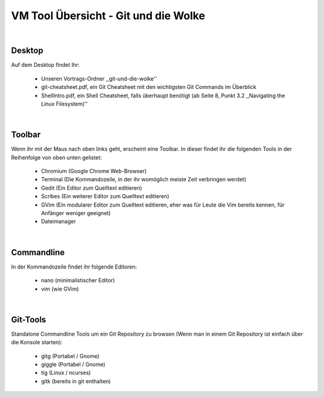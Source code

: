 =====================================
VM Tool Übersicht - Git und die Wolke
=====================================

|

Desktop
-------

Auf dem Desktop findet Ihr:

    * Unseren Vortrags-Ordner ,,git-und-die-wolke''
    * git-cheatsheet.pdf, ein Git Cheatsheet mit den wichtigsten Git Commands im Überblick
    * ShellIntro.pdf, ein Shell Cheatsheet, falls überhaupt benötigt (ab Seite 8, Punkt 3.2 ,,Navigating the Linux Filesystem)''

|

Toolbar
-------

Wenn ihr mit der Maus nach oben links geht, erscheint eine Toolbar.
In dieser findet ihr die folgenden Tools in der Reihenfolge von oben
unten gelistet:

    * Chromium (Google Chrome Web-Browser)
    * Terminal (Die Kommandozeile, in der ihr womöglich meiste Zeit verbringen werdet)
    * Gedit (Ein Editor zum Quelltext editieren)
    * Scribes (Ein weiterer Editor zum Quelltext editieren)
    * GVim (Ein modularer Editor zum Quelltext editieren, eher was für Leute die Vim bereits kennen, für Anfänger weniger geeignet)
    * Dateimanager 

|

Commandline
-----------

In der Kommandozeile findet ihr folgende Editoren:

    * nano (minimalistischer Editor)
    * vim (wie GVim)

|
    
Git-Tools
---------

Standalone Commandline Tools um ein Git Repository zu browsen (Wenn man in einem Git Repository ist einfach über die Konsole starten):

    * gitg (Portabel / Gnome)
    * giggle (Portabel / Gnome)
    * tig (Linux / ncurses)
    * gitk (bereits in git enthalten)
